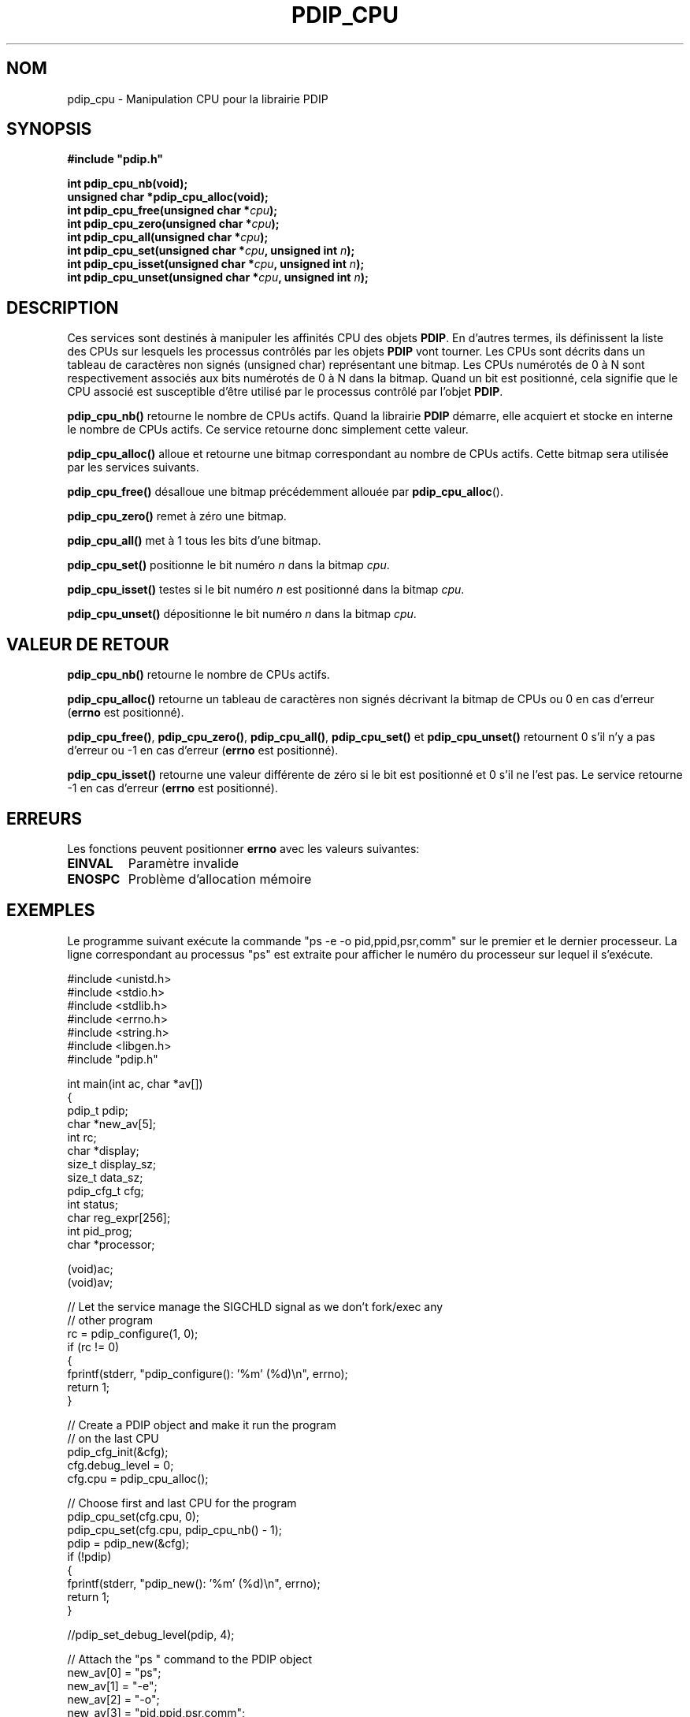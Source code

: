 .\" Format this file with the following command :
.\" groff -man -Tascii  <file>
.\"
.TH PDIP_CPU 3  "FEVRIER 2018" "API" "API"
.SH NOM
pdip_cpu \- Manipulation CPU pour la librairie PDIP
.SH SYNOPSIS
.nf
\fB#include "pdip.h"\fP
.sp

.PP
.BI "int pdip_cpu_nb(void);"
.BI "unsigned char *pdip_cpu_alloc(void);"
.BI "int pdip_cpu_free(unsigned char *" cpu ");"
.BI "int pdip_cpu_zero(unsigned char *" cpu ");"
.BI "int pdip_cpu_all(unsigned char *" cpu ");"
.BI "int pdip_cpu_set(unsigned char *" cpu ", unsigned int " n ");"
.BI "int pdip_cpu_isset(unsigned char *" cpu ", unsigned int " n ");"
.BI "int pdip_cpu_unset(unsigned char *" cpu ", unsigned int " n ");"

.fi
.SH DESCRIPTION

Ces services sont destinés à manipuler les affinités CPU des objets
.BR "PDIP".
En d'autres termes, ils définissent la liste des CPUs sur lesquels les processus contrôlés par les objets
.B PDIP
vont tourner. Les CPUs sont décrits dans un tableau de caractères non signés (unsigned char) représentant une bitmap. Les CPUs numérotés de 0 à N sont respectivement associés aux bits numérotés de 0 à N dans la bitmap. Quand un bit est positionné, cela signifie que le CPU associé est susceptible d'être utilisé par le processus contrôlé par l'objet
.BR "PDIP".

.PP
.B pdip_cpu_nb()
retourne le nombre de CPUs actifs. Quand la librairie
.B PDIP
démarre, elle acquiert et stocke en interne le nombre de CPUs actifs. Ce service retourne donc simplement cette valeur.

.PP
.B pdip_cpu_alloc()
alloue et retourne une bitmap correspondant au nombre de CPUs actifs. Cette bitmap sera utilisée par les services suivants.

.PP
.B pdip_cpu_free()
désalloue une bitmap précédemment allouée par 
.BR "pdip_cpu_alloc"().

.PP
.B pdip_cpu_zero()
remet à zéro une bitmap.

.PP
.B pdip_cpu_all()
met à 1 tous les bits d'une bitmap.

.PP
.B pdip_cpu_set()
positionne le bit numéro
.I n
dans la bitmap
.IR "cpu".


.PP
.B pdip_cpu_isset()
testes si le bit numéro
.I n
est positionné dans la bitmap
.IR "cpu".


.PP
.B pdip_cpu_unset()
dépositionne le bit numéro
.I n
dans la bitmap
.IR "cpu".


.SH VALEUR DE RETOUR

.PP
.BR "pdip_cpu_nb()"
retourne le nombre de CPUs actifs.

.PP
.BR "pdip_cpu_alloc()"
retourne un tableau de caractères non signés décrivant la bitmap de CPUs ou 0 en cas d'erreur (\fBerrno\fP est positionné).

.PP
.BR "pdip_cpu_free()",
.BR "pdip_cpu_zero()",
.BR "pdip_cpu_all()",
.BR "pdip_cpu_set()"
et
.BR "pdip_cpu_unset()"
retournent 0 s'il n'y a pas d'erreur ou -1 en cas d'erreur (\fBerrno\fP est positionné).

.PP
.BR "pdip_cpu_isset()"
retourne une valeur différente de zéro si le bit est positionné et 0 s'il ne l'est pas. Le service retourne -1 en cas d'erreur (\fBerrno\fP est positionné).

.SH ERREURS
Les fonctions peuvent positionner
.B errno
avec les valeurs suivantes:
.TP
.B EINVAL
Paramètre invalide
.TP
.B ENOSPC
Problème d'allocation mémoire

.SH EXEMPLES

Le programme suivant exécute la commande "ps -e -o pid,ppid,psr,comm" sur le premier et le dernier processeur. La ligne correspondant au processus "ps" est extraite pour afficher le numéro du processeur sur lequel il s'exécute.

.nf

#include <unistd.h>
#include <stdio.h>
#include <stdlib.h>
#include <errno.h>
#include <string.h>
#include <libgen.h>
#include "pdip.h"


int main(int ac, char *av[])
{
pdip_t      pdip;
char       *new_av[5];
int         rc;
char       *display;
size_t      display_sz;
size_t      data_sz;
pdip_cfg_t  cfg;
int         status;
char        reg_expr[256];
int         pid_prog;
char       *processor;

 (void)ac;
 (void)av;

  // Let the service manage the SIGCHLD signal as we don't fork/exec any
  // other program
  rc = pdip_configure(1, 0);
  if (rc != 0)
  {
    fprintf(stderr, "pdip_configure(): '%m' (%d)\\n", errno);
    return 1;
  }

  // Create a PDIP object and make it run the program
  // on the last CPU
  pdip_cfg_init(&cfg);
  cfg.debug_level = 0;
  cfg.cpu = pdip_cpu_alloc();

  // Choose first and last CPU for the program
  pdip_cpu_set(cfg.cpu, 0);
  pdip_cpu_set(cfg.cpu, pdip_cpu_nb() - 1);
  pdip = pdip_new(&cfg);
  if (!pdip)
  {
    fprintf(stderr, "pdip_new(): '%m' (%d)\\n", errno);
    return 1;
  }

  //pdip_set_debug_level(pdip, 4);

  // Attach the "ps " command to the PDIP object
  new_av[0] = "ps";
  new_av[1] = "-e";
  new_av[2] = "-o";
  new_av[3] = "pid,ppid,psr,comm";
  new_av[4] = (char *)0;
  pid_prog = pdip_exec(pdip, 4, new_av);
  if (pid_prog < 0)
  {
    fprintf(stderr, "pdip_exec(ps): '%m' (%d)\\n", errno);
    return 1;
  }

  // Make the regular expression to catch "ps" process in the result
  // of the command
  snprintf(reg_expr, sizeof(reg_expr), "%d([ ])+%d([ ])+([0-9])+([ ])+ps", pid_prog, getpid());

  // Initialize the display buffer
  display = (char *)0;
  display_sz = 0;
  data_sz = 0;

  // Receive data
  rc = pdip_recv(pdip, reg_expr, &display, &display_sz, &data_sz, 0);
  if (rc != PDIP_RECV_FOUND)
  {
    fprintf(stderr, "Regular expression '%s' not found\\n", reg_expr);
    return 1;
  }

  // Get processor number in the output of 'ps' command
  processor = display + data_sz; // End of buffer
  while (' ' != *processor) // Skip command name
  {
    processor --;
  }
  while (' ' == *processor) // Skip spaces between command and processor number
  {
    processor --;
  }
  *(processor + 1) = '\0'; // NUL terminate the processor number string
  while (' ' != *processor) // Go to the beginning of the processor number string
  {
    processor --;
  }
  processor ++;
  printf("'ps' runs on processor#%s\\n", processor);

  // Wait for the end of "ps"
  rc = pdip_status(pdip, &status, 1);
  if (0 != rc)
  {
    fprintf(stderr, "pdip_status(): '%m' (%d)\\n", errno);
    return 1;
  }

  // Delete the PDIP object
  rc = pdip_delete(pdip, 0);
  if (rc != 0)
  {
    fprintf(stderr, "pdip_delete(): '%m' (%d)\\n", errno);
    return 1;
  }

  // Delete the CPU bitmap
  pdip_cpu_free(cfg.cpu);

  return 0;

} // main

.fi

L'exécution du programme précédent affiche ceci sur une machine avec 8 CPUs:

.nf

$ test/man_exe_3
\'ps\' runs on processor#7

.fi

Et parfois il affiche:

.nf

$ test/man_exe_3 
\'ps\' runs on processor#0

.fi


.BR "rsystemd"(8)
est un autre exemple d'application de ce mécanisme d'affinité CPU pour créer des shells sur des ensembles configurables de CPUs.

.SH AUTEUR
Rachid Koucha

.SH "VOIR AUSSI"
.BR pdip (1),
.BR pdip (3).